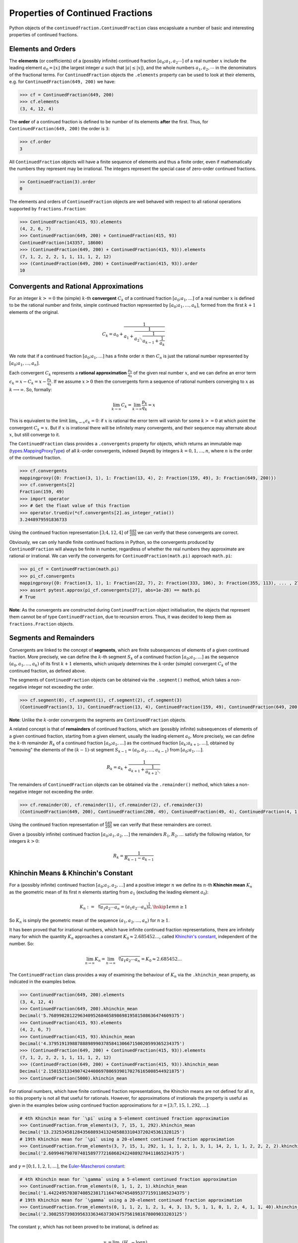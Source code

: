 =================================
Properties of Continued Fractions
=================================

Python objects of the ``continuedfraction.ContinuedFraction`` class encapsluate a number of basic and interesting properties of continued fractions.

.. _properties-of-continued-fractions.elements-and-orders:

Elements and Orders
===================

The **elements** (or coefficients) of a (possibly infinite) continued fraction :math:`[a_0;a_1,a_2\cdots]` of a real number :math:`x` include the leading element :math:`a_0 = \lfloor x \rfloor` (the largest integer :math:`a` such that :math:`|a| \leq |x|`), and the whole numbers :math:`a_1,a_2,\cdots` in the denominators of the fractional terms. For ``ContinuedFraction`` objects the ``.elements`` property can be used to look at their elements, e.g. for ``ContinuedFraction(649, 200)`` we have:

.. code:: python

   >>> cf = ContinuedFraction(649, 200)
   >>> cf.elements
   (3, 4, 12, 4)

The **order** of a continued fraction is defined to be number of its elements **after** the first. Thus, for ``ContinuedFraction(649, 200)`` the order is ``3``:

.. code:: python

   >>> cf.order
   3

All ``ContinuedFraction`` objects will have a finite sequence of elements and thus a finite order, even if mathematically the numbers they represent may be irrational. The integers represent the special case of zero-order continued fractions.

.. code:: python

   >> ContinuedFraction(3).order
   0

The elements and orders of ``ContinuedFraction`` objects are well behaved with respect to all rational operations supported by
``fractions.Fraction``:

.. code:: python

   >>> ContinuedFraction(415, 93).elements
   (4, 2, 6, 7)
   >>> ContinuedFraction(649, 200) + ContinuedFraction(415, 93)
   ContinuedFraction(143357, 18600)
   >>> (ContinuedFraction(649, 200) + ContinuedFraction(415, 93)).elements
   (7, 1, 2, 2, 2, 1, 1, 11, 1, 2, 12)
   >>> (ContinuedFraction(649, 200) + ContinuedFraction(415, 93)).order
   10

.. _properties-of-continued-fractions.convergents-and-rational-approximations:

Convergents and Rational Approximations
=======================================

For an integer :math:`k >= 0` the (simple) :math:`k`-th **convergent** :math:`C_k` of a continued fraction :math:`[a_0; a_1,\ldots]` of a real number :math:`x` is defined to be the rational number and finite, simple continued fraction represented by :math:`[a_0; a_1,\ldots,a_k]`, formed from the first :math:`k + 1` elements of the original.

.. math::

   C_k = a_0 + \cfrac{1}{a_1 + \cfrac{1}{a_2 \ddots \cfrac{1}{a_{k-1} + \cfrac{1}{a_k}}}}

We note that if a continued fraction :math:`[a_0; a_1,\ldots]` has a finite order :math:`n` then :math:`C_n` is just the rational number represented by :math:`[a_0; a_1,\ldots,a_n]`.

Each convergent :math:`C_k` represents a **rational approximation** :math:`\frac{p_k}{q_k}` of the given real number :math:`x`, and we can define an error term :math:`\epsilon_k = x - C_k = x - \frac{p_k}{q_k}`. If we assume :math:`x > 0` then the convergents form a sequence of rational numbers converging to :math:`x` as :math:`k \longrightarrow \infty`. So, formally:

.. math::

   \lim_{k \to \infty} C_k = \lim_{k \to \infty} \frac{p_k}{q_k} = x

This is equivalent to the limit :math:`\lim_{k \to \infty} \epsilon_k = 0`: if :math:`x` is rational the error term will vanish for some :math:`k >= 0` at which point the convergent :math:`C_k = x`. But if :math:`x` is irrational there will be infinitely many convergents, and their sequence may alternate about :math:`x`, but still converge to it.

The ``ContinuedFraction`` class provides a ``.convergents`` property for objects, which returns an immutable map
(`types.MappingProxyType <https://docs.python.org/3/library/types.html#types.MappingProxyType>`_) of all :math:`k`-order convergents, indexed (keyed) by integers :math:`k=0,1,\ldots,n`, where :math:`n` is the order of the continued fraction.

.. code:: python

   >>> cf.convergents
   mappingproxy({0: Fraction(3, 1), 1: Fraction(13, 4), 2: Fraction(159, 49), 3: Fraction(649, 200)})
   >>> cf.convergents[2]
   Fraction(159, 49)
   >>> import operator
   >>> # Get the float value of this fraction
   >>> operator.truediv(*cf.convergents[2].as_integer_ratio())
   3.2448979591836733

Using the continued fraction representation :math:`[3; 4, 12, 4]` of :math:`\frac{649}{200}` we can verify that these convergents are correct.

.. math::
   :nowrap:

   \begin{alignat*}{2}
   & C_0 &&= [3;] = 3 = \frac{3}{1} = 3.0 \\
   & C_1 &&= [3; 4] = 3 + \cfrac{1}{4} = \frac{13}{4} = 3.25 \\
   & C_2 &&= [3; 4, 12] = 3 + \cfrac{1}{4 + \cfrac{1}{12}} = \frac{159}{49} = 3.2448979591836733 \\
   & C_3 &&= [3; 4, 12, 4] = 3 + \cfrac{1}{4 + \cfrac{1}{12 + \cfrac{1}{4}}} = \frac{649}{200} = 3.245
   \end{alignat*}

Obviously, we can only handle finite continued fractions in Python, so the convergents produced by ``ContinuedFraction`` will always be finite in number, regardless of whether the real numbers they approximate are rational or irrational. We can verify the convergents for ``ContinuedFraction(math.pi)`` approach ``math.pi``:

.. code:: python

   >>> pi_cf = ContinuedFraction(math.pi)
   >>> pi_cf.convergents
   mappingproxy({0: Fraction(3, 1), 1: Fraction(22, 7), 2: Fraction(333, 106), 3: Fraction(355, 113), ... , 27: Fraction(3141592653589793, 1000000000000000)})
   >>> assert pytest.approx(pi_cf.convergents[27], abs=1e-28) == math.pi
   # True

**Note**: As the convergents are constructed during ``ContinuedFraction`` object initialisation, the objects that represent them cannot be of type ``ContinuedFraction``, due to recursion errors. Thus, it was decided to keep them as ``fractions.Fraction`` objects.

.. _properties-of-continued-fractions.segments-and-remainders:

Segments and Remainders
=======================

Convergents are linked to the concept of **segments**, which are finite subsequences of elements of a given continued fraction. More precisely, we can define the :math:`k`-th segment :math:`S_k` of a continued fraction :math:`[a_0; a_1,\ldots]` as the sequence :math:`(a_0,a_1,\ldots,a_k)` of its first :math:`k + 1` elements, which uniquely determines the :math:`k`-order (simple) convergent :math:`C_k` of the continued fraction, as defined above.

The segments of ``ContinuedFraction`` objects can be obtained via the ``.segment()`` method, which takes a non-negative integer not exceeding the order.

.. code:: python

   >>> cf.segment(0), cf.segment(1), cf.segment(2), cf.segment(3)
   (ContinuedFraction(3, 1), ContinuedFraction(13, 4), ContinuedFraction(159, 49), ContinuedFraction(649, 200))3

**Note**: Unlike the :math:`k`-order convergents the segments are ``ContinuedFraction`` objects.

A related concept is that of **remainders** of continued fractions, which are (possibly infinite) subsequences of elements of a given continued fraction, starting from a given element, usually the leading element :math:`a_0`. More precisely, we can define the :math:`k`-th remainder :math:`R_k` of a continued fraction :math:`[a_0; a_1,\ldots]` as the continued fraction :math:`[a_k;a_{k + 1},\ldots]`, obtained by "removing" the elements of the :math:`(k - 1)`-st segment :math:`S_{k - 1} = (a_0,a_1,\ldots,a_{k - 1})` from :math:`[a_0; a_1,\ldots]`.

.. math::

   R_k = a_k + \cfrac{1}{a_{k + 1} + \cfrac{1}{a_{k + 2} \ddots }}

The remainders of ``ContinuedFraction`` objects can be obtained via the ``.remainder()`` method, which takes a non-negative integer not exceeding the order.

.. code:: python

   >>> cf.remainder(0), cf.remainder(1), cf.remainder(2), cf.remainder(3)
   (ContinuedFraction(649, 200), ContinuedFraction(200, 49), ContinuedFraction(49, 4), ContinuedFraction(4, 1))

Using the continued fraction representation of :math:`\frac{649}{200}` we can verify that these remainders are correct.

.. math::
   :nowrap:

   \begin{alignat*}{2}
   & R_0 &&= [3; 4, 12, 4] = 3 + \cfrac{1}{4 + \cfrac{1}{12 + \cfrac{1}{4}}} = \frac{649}{200} \\
   & R_1 &&= [4; 12, 4] = {4 + \cfrac{1}{12 + \cfrac{1}{4}}} = \frac{200}{49} \\
   & R_2 &&= [12; 4] = {12 + \frac{1}{4}} = \frac{49}{4} \\
   & R_3 &&= [4;] = 4 = \frac{4}{1}
   \end{alignat*}

Given a (possibly infinite) continued fraction :math:`[a_0; a_1, a_2,\ldots]` the remainders :math:`R_1,R_2,\ldots` satisfy the following relation, for integers :math:`k > 0`:

.. math::

   R_k = \frac{1}{R_{k - 1} - a_{k - 1}}


Khinchin Means & Khinchin's Constant
====================================

For a (possibly infinite) continued fraction :math:`[a_0; a_1, a_2,\ldots]` and a positive integer :math:`n` we define its :math:`n`-th **Khinchin mean** :math:`K_n` as the geometric mean of its first :math:`n` elements starting from :math:`a_1` (excluding the leading element :math:`a_0`):

.. math::

   K_n := \sqrt[n]{a_1a_2 \cdots a_n} = \left( a_1a_2 \cdots a_n \right)^{\frac{1}{n}}, \hskip{1em} n \geq 1

So :math:`K_n` is simply the geometric mean of the sequence :math:`(a_1, a_2,\ldots,a_n)` for :math:`n \geq 1`.

It has been proved that for irrational numbers, which have infinite continued fraction representations, there are infinitely many for which the quantity :math:`K_n` approaches a constant :math:`K_0 \approx 2.685452\ldots`, called `Khinchin's constant <https://en.wikipedia.org/wiki/Khinchin%27s_constant>`_, independent of the number. So:

.. math::

   \lim_{n \to \infty} K_n = \lim_{n \to \infty} \sqrt[n]{a_1a_2 \cdots a_n} = K_0 \approx 2.685452\ldots

The ``ContinuedFraction`` class provides a way of examining the behaviour of :math:`K_n` via the ``.khinchin_mean`` property, as indicated in the examples below.

.. code:: python

   >>> ContinuedFraction(649, 200).elements
   (3, 4, 12, 4)
   >>> ContinuedFraction(649, 200).khinchin_mean
   Decimal('5.76899828122963409526846589869819581508636474609375')
   >>> ContinuedFraction(415, 93).elements
   (4, 2, 6, 7)
   >>> ContinuedFraction(415, 93).khinchin_mean
   Decimal('4.37951913988788898990378584130667150020599365234375')
   >>> (ContinuedFraction(649, 200) + ContinuedFraction(415, 93)).elements
   (7, 1, 2, 2, 2, 1, 1, 11, 1, 2, 12)
   >>> (ContinuedFraction(649, 200) + ContinuedFraction(415, 93)).khinchin_mean
   Decimal('2.15015313349074244086978069390170276165008544921875')
   >>> ContinuedFraction(5000).khinchin_mean

For rational numbers, which have finite continued fraction representations, the Khinchin means are not defined for all :math:`n`, so this property is not all that useful for rationals. However, for approximations of irrationals the property is useful as given in the examples below using continued fraction approximations for :math:`\pi = [3; 7, 15, 1, 292, \ldots]`.

.. code:: python

   # 4th Khinchin mean for `\pi` using a 5-element continued fraction approximation
   >>> ContinuedFraction.from_elements(3, 7, 15, 1, 292).khinchin_mean
   Decimal('13.2325345812843568893413248588331043720245361328125')
   # 19th Khinchin mean for `\pi` using a 20-element continued fraction approximation
   >>> ContinuedFraction.from_elements(3, 7, 15, 1, 292, 1, 1, 1, 2, 1, 3, 1, 14, 2, 1, 1, 2, 2, 2, 2).khinchin_mean
   Decimal('2.60994679070748158977721686824224889278411865234375')

and :math:`\gamma = [0; 1, 1, 2, 1,\ldots]`, the `Euler-Mascheroni constant <https://en.wikipedia.org/wiki/Euler%27s_constant>`_:

.. code:: python

   # 4th Khinchin mean for `\gamma` using a 5-element continued fraction approximation
   >>> ContinuedFraction.from_elements(0, 1, 1, 2, 1).khinchin_mean
   Decimal('1.4422495703074085238171164746745489537715911865234375')
   # 19th Khinchin mean for `\gamma` using a 20-element continued fraction approximation
   >>> ContinuedFraction.from_elements(0, 1, 1, 2, 1, 2, 1, 4, 3, 13, 5, 1, 1, 8, 1, 2, 4, 1, 1, 40).khinchin_mean
   Decimal('2.308255739839563336346373034757561981678009033203125')

The constant :math:`\gamma`, which has not been proved to be irrational, is defined as:

.. math::

   \begin{align}
   \gamma &= \lim_{n\to\infty} \left( H_n - \log n \right) \\
          &= \lim_{n\to\infty} \left(\sum_{k=1}^n \frac1{k} -\log n\right) \\
          &=\int_1^\infty\left(\frac1{\lfloor x\rfloor} -\frac1x\right)\,dx
   \end{align}

where :math:`H_n = \sum_{k=1}^n \frac1{k} = 1 + \frac{1}{2} + \frac{1}{3} + \cdots \frac{1}{n}` is the :math:`n`-th harmonic number.

.. _properties-of-continued-fractions.references:

References
==========

[1] Baker, Alan. A concise introduction to the theory of numbers. Cambridge: Cambridge Univ. Pr., 2002.

[2] Barrow, John D. “Chaos in Numberland: The secret life of continued fractions.” plus.maths.org, 1 June 2000,
https://plus.maths.org/content/chaos-numberland-secret-life-continued-fractionsURL.

[3] Emory University Math Center. “Continued Fractions.” The Department of Mathematics and Computer Science, https://mathcenter.oxford.emory.edu/site/math125/continuedFractions/. Accessed 19 Feb 2024.

[4] Khinchin, A. Ya. Continued Fractions. New York: Dover Publications, 1997.

[5] Python 3.12.2 Docs. “decimal - Decimal fixed point and floating point arithmetic.” https://docs.python.org/3/library/decimal.html. Accessed 21 February 2024.

[6] Python 3.12.2 Docs. “Floating Point Arithmetic: Issues and Limitations.” https://docs.python.org/3/tutorial/floatingpoint.html. Accessed 20 February 2024.

[7] Python 3.12.2 Docs. “fractions - Rational numbers.” https://docs.python.org/3/library/fractions.html. Accessed 21 February
2024.

[8] Wikipedia. “Continued Fraction”. https://en.wikipedia.org/wiki/Continued_fraction. Accessed 19 February 2024.

[9] Wikipedia. "Euler's constant". https://en.wikipedia.org/wiki/Euler%27s_constant. Accessed 11 March 2024.

[10] Wikipedia. "Khinchin's constant". https://en.wikipedia.org/wiki/Khinchin%27s_constant. Accessed 11 March 2024.

[11] Wikipedia. “Mediant (mathematics)”. https://en.wikipedia.org/wiki/Mediant_(mathematics). Accessed 23 February 2024.

[12] Wikipedia. “Stern-Brocot Tree”. https://en.wikipedia.org/wiki/Stern%E2%80%93Brocot_tree. Accessed 23 February 2024.
